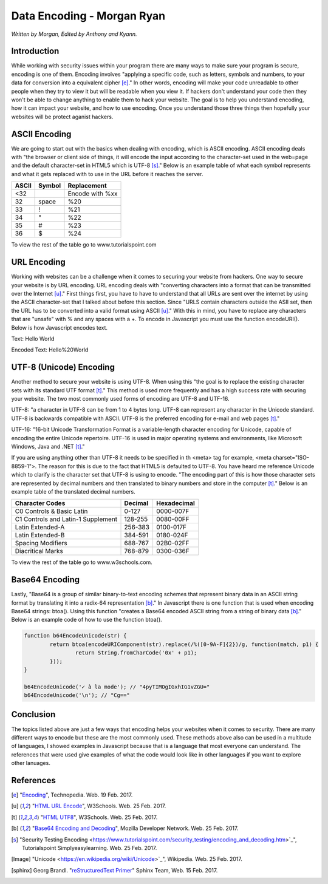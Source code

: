Data Encoding - Morgan Ryan
=============

*Written by Morgan, Edited by Anthony and Kyann.*

Introduction
------------

While working with security issues within your program there are many ways to make sure your program is secure, encoding is one of them. Encoding involves "applying a specific code, such as letters, symbols and numbers, to your data for conversion into a equivalent cipher [e]_." In other words, encoding will make your code unreadable to other people when they try to view it but will be readable when you view it. If hackers don't understand your code then they won't be able to change anything to enable them to hack your website. The goal is to help you understand encoding, how it can impact your website, and how to use encoding. Once you understand those three things then hopefully your websites will be protect aganist hackers.


ASCII Encoding
--------------

We are going to start out with the basics when dealing with encoding, which is ASCII encoding. ASCII encoding deals with "the browser or client side of things, it will encode the input according to the character-set used in the web=page and the default character-set in HTML5 which is UTF-8 [s]_." Below is an example table of what each symbol represents and what it gets replaced with to use in the URL before it reaches the server.

+----------+------------+--------------------------------+
| ASCII    | Symbol     | Replacement                    | 
+==========+============+================================+
| <32      |            | Encode with %xx                |
+----------+------------+--------------------------------+
| 32       | space      | %20                            |          
+----------+------------+--------------------------------+
| 33       | !          | %21                            |          
+----------+------------+--------------------------------+
| 34       | "          | %22                            |          
+----------+------------+--------------------------------+
| 35       | #          | %23                            |          
+----------+------------+--------------------------------+
| 36       | $          | %24                            |          
+----------+------------+--------------------------------+

   
To view the rest of the table go to www.tutorialspoint.com

URL Encoding
------------

Working with websites can be a challenge when it comes to securing your website from hackers. One way to secure your website is by URL encoding. URL encoding deals with "converting characters into a format that can be transmitted over the Internet [u]_." First things first, you have to have to understand that all URLs are sent over the internet by using the ASCII character-set that I talked about before this section.  Since "URLS contain characters outside the ASII set, then the URL has to be converted into a valid format using ASCII [u]_." With this in mind, you have to replace any characters that are "unsafe" with % and any spaces with a +. To encode in Javascript you must use the function encodeURI(). Below is how Javascript encodes text.

Text:  Hello World

Encoded Text:  Hello%20World

UTF-8 (Unicode) Encoding
------------------------

Another method to secure your website is using UTF-8. When using this "the goal is to replace the existing character sets with its standard UTF format [t]_." This method is used more frequently and has a high success rate with securing your website. The two most commonly used forms of encoding are UTF-8 and UTF-16.

UTF-8: "a character in UTF-8 can be from 1 to 4 bytes long. UTF-8 can represent any character in the Unicode standard. UTF-8 is backwards compatible with ASCII. UTF-8 is the preferred encoding for e-mail and web pages [t]_."

UTF-16: "16-bit Unicode Transformation Format is a variable-length character encoding for Unicode, capable of encoding the entire Unicode repertoire. UTF-16 is used in major operating systems and environments, like Microsoft Windows, Java and .NET [t]_."

If you are using anything other than UTF-8 it needs to be specified in th <meta> tag for example, <meta charset="ISO-8859-1">. The reason for this is due to the fact that HTML5 is defaulted to UTF-8. You have heard me reference Unicode which to clarify is the character set that UTF-8 is using to encode. "The encoding part of this is how those character sets are represented by decimal numbers and then translated to binary numbers and store in the computer [t]_." Below is an example table of the translated decimal numbers.

+------------------------------------+------------+---------------+
| Character Codes  		     | Decimal    | Hexadecimal   | 
+====================================+============+===============+
| C0 Controls & Basic Latin          |  0-127     | 0000-007F     |
+------------------------------------+------------+---------------+
| C1 Controls and Latin-1 Supplement |  128-255   | 0080-00FF     |       
+------------------------------------+------------+---------------+
| Latin Extended-A                   |  256-383   | 0100-017F     |          
+------------------------------------+------------+---------------+
| Latin Extended-B                   | 384-591    | 0180-024F     |          
+------------------------------------+------------+---------------+
| Spacing Modifiers                  | 688-767    | 02B0-02FF     |          
+------------------------------------+------------+---------------+
| Diacritical Marks                  | 768-879    | 0300-036F     |          
+------------------------------------+------------+---------------+

   
To view the rest of the table go to www.w3schools.com.

.. image :: Unicode.png
   :height: 400px
   :width: 400px
   :align: center

Base64 Encoding
---------------

Lastly, "Base64 is a group of similar binary-to-text encoding schemes that represent binary data in an ASCII string format by translating it into a radix-64 representation [b]_." In Javascript there is one function that is used when encoding Base64 strings: btoa(). Using this function "creates a Base64 encoded ASCII string from a string of binary data [b]_." Below is an example code of how to use the function btoa().

.. code-block:: plain

	 function b64EncodeUnicode(str) {
		 return btoa(encodeURIComponent(str).replace(/%([0-9A-F]{2})/g, function(match, p1) {
			 return String.fromCharCode('0x' + p1);
		 }));
	 }

	 b64EncodeUnicode('✓ à la mode'); // "4pyTIMOgIGxhIG1vZGU="
	 b64EncodeUnicode('\n'); // "Cg=="


Conclusion
----------

The topics listed above are just a few ways that encoding helps your websites when it comes to security. There are many different ways to encode but these are the most commonly used. These methods above also can be used in a multitude of languages, I showed examples in Javascript because that is a language that most everyone can understand. The references that were used give examples of what the code would look like in other languages if you want to explore other lanuages.
	
References
-----------
.. [e]	"`Encoding <https://www.techopedia.com/definition/948/encoding Techopedia>`_", Technopedia. Web. 19 Feb. 2017.

.. [u]	"`HTML URL Encode <https://www.w3schools.com/tags/ref_urlencode.asp>`_", W3Schools. Web. 25 Feb. 2017.

.. [t]	"`HTML UTF8 <https://www.w3schools.com/charsets/ref_html_utf8.asp>`_", W3Schools. Web. 25 Feb. 2017.

.. [b]	"`Base64 Encoding and Decoding <https://developer.mozilla.org/en-US/docs/Web/API/WindowBase64/Base64_encoding_and_decoding>`_", Mozilla Developer Network. Web. 25 Feb. 2017.

..	[s]	"Security Testing Encoding <https://www.tutorialspoint.com/security_testing/encoding_and_decoding.htm>`_", Tutorialspoint Simplyeasylearning. Web. 25 Feb. 2017.

.. [Image] "Unicode <https://en.wikipedia.org/wiki/Unicode>`_", Wikipedia. Web. 25 Feb. 2017.

.. [sphinx]	Georg Brandl. "`reStructuredText Primer <http://www.sphinx-doc.org/en/stable/rest.html>`_" Sphinx Team, Web. 15 Feb. 2017.
